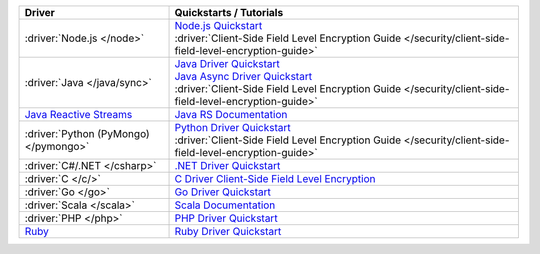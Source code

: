 .. list-table::
   :widths: 30 70
   :header-rows: 1

   * - Driver
     - Quickstarts / Tutorials

   * - :driver:`Node.js </node>`
     - | `Node.js Quickstart <https://mongodb.github.io/node-mongodb-native/3.4/reference/client-side-encryption/>`__
       | :driver:`Client-Side Field Level Encryption Guide </security/client-side-field-level-encryption-guide>`

   * - :driver:`Java </java/sync>`
     - | `Java Driver Quickstart <https://mongodb.github.io/mongo-java-driver/3.12/driver/tutorials/client-side-encryption/>`__
       | `Java Async Driver Quickstart <https://mongodb.github.io/mongo-java-driver/3.12/driver-async/tutorials/client-side-encryption/>`__
       | :driver:`Client-Side Field Level Encryption Guide </security/client-side-field-level-encryption-guide>`

   * - `Java Reactive Streams <https://mongodb.github.io/mongo-java-driver-reactivestreams/1.13/>`__
     - `Java RS Documentation <https://mongodb.github.io/mongo-java-driver-reactivestreams/1.13/javadoc/>`__

   * - :driver:`Python (PyMongo) </pymongo>`
     - | `Python Driver Quickstart <https://pymongo.readthedocs.io/en/3.10.0/examples/encryption.html>`__
       | :driver:`Client-Side Field Level Encryption Guide </security/client-side-field-level-encryption-guide>`

   * - :driver:`C#/.NET </csharp>`
     - `.NET Driver Quickstart <https://mongodb.github.io/mongo-csharp-driver/2.10/reference/driver/crud/client_side_encryption/>`__

   * - :driver:`C </c/>`
     - `C Driver Client-Side Field Level Encryption <https://mongoc.org/libmongoc/current/client-side-field-level-encryption.html>`__

   * - :driver:`Go </go>`
     - `Go Driver Quickstart <https://pkg.go.dev/go.mongodb.org/mongo-driver/mongo?tab=doc#hdr-Client_Side_Encryption/>`__
 
   * - :driver:`Scala </scala>`
     - `Scala Documentation <https://mongodb.github.io/mongo-scala-driver/2.8/>`__

   * - :driver:`PHP </php>`
     - `PHP Driver Quickstart <https://docs.mongodb.com/php-library/current/tutorial/client-side-encryption/>`__

   * - `Ruby <https://docs.mongodb.com/ruby-driver/current/>`__
     - `Ruby Driver Quickstart
       <https://docs.mongodb.com/ruby-driver/current/tutorials/client-side-encryption/>`__